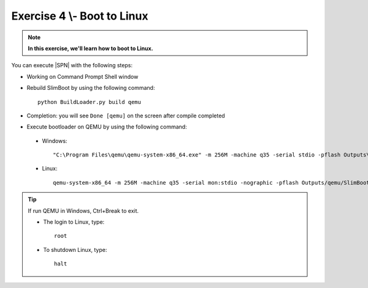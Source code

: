 .. _Exercise 4:

Exercise 4 \\- \ Boot to Linux
---------------

.. note::
  **In this exercise, we'll learn how to boot to Linux.**


You can execute |SPN| with the following steps:

* Working on Command Prompt Shell window


* Rebuild SlimBoot by using the following command::

    python BuildLoader.py build qemu

* Completion: you will see ``Done [qemu]`` on the screen after compile completed

* Execute bootloader on QEMU by using the following command:

 - Windows::
 
    "C:\Program Files\qemu\qemu-system-x86_64.exe" -m 256M -machine q35 -serial stdio -pflash Outputs\qemu\SlimBootloader.bin -drive id=mydisk,if=none,file=..\Misc\QemuImg\QemuSata.img,format=raw -device ide-hd,drive=mydisk -boot order=d

 - Linux::
 
    qemu-system-x86_64 -m 256M -machine q35 -serial mon:stdio -nographic -pflash Outputs/qemu/SlimBootloader.bin -drive id=mydisk,if=none,file=../Misc/QemuImg/QemuSata.img,format=raw -device ide-hd,drive=mydisk -boot order=d

 


.. image:: /images/ex4.jpg
   :alt: Compile completed
   :align: center


.. tip::
    If run QEMU in Windows,  Ctrl+Break to exit.
    
    * The login to Linux, type::
    
        root 
    
    * To shutdown Linux, type::

        halt


